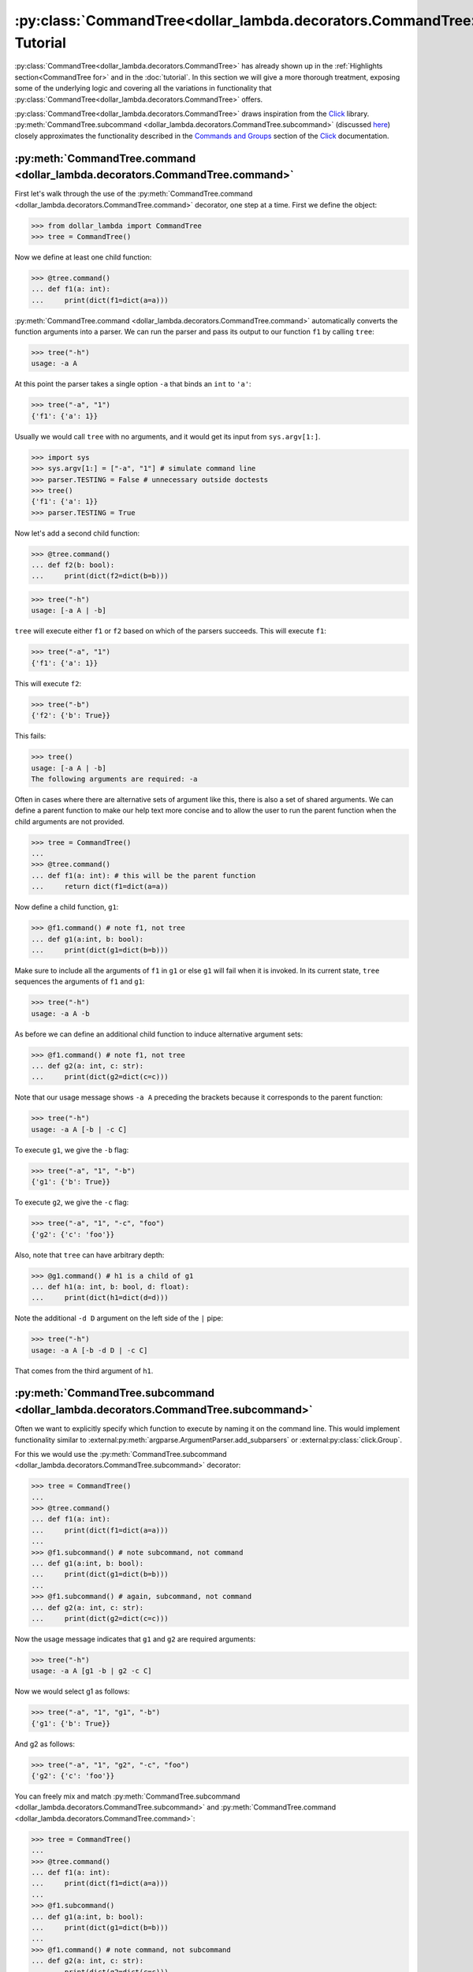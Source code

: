 :py:class:`CommandTree<dollar_lambda.decorators.CommandTree>` Tutorial
============================================================

:py:class:`CommandTree<dollar_lambda.decorators.CommandTree>` has already shown up
in the :ref:`Highlights section<CommandTree for>` and in the
:doc:`tutorial`. In this section we will give
a more thorough treatment, exposing some of the underlying logic and
covering all the variations in functionality that :py:class:`CommandTree<dollar_lambda.decorators.CommandTree>`
offers.

:py:class:`CommandTree<dollar_lambda.decorators.CommandTree>` draws inspiration from the
`Click <https://click.palletsprojects.com/>`_ library.
:py:meth:`CommandTree.subcommand <dollar_lambda.decorators.CommandTree.subcommand>` (discussed `here <#commandtree-subcommand>`__)
closely approximates the functionality described in the
`Commands and
Groups <https://click.palletsprojects.com/en/8.1.x/commands/#command>`__
section of the `Click <https://click.palletsprojects.com/>`_ documentation.

:py:meth:`CommandTree.command <dollar_lambda.decorators.CommandTree.command>`
------------------------------------------------------------------

First let's walk through the use of the :py:meth:`CommandTree.command <dollar_lambda.decorators.CommandTree.command>`
decorator, one step at a time. First we define the object:

>>> from dollar_lambda import CommandTree
>>> tree = CommandTree()

Now we define at least one child function:

>>> @tree.command()
... def f1(a: int):
...     print(dict(f1=dict(a=a)))

:py:meth:`CommandTree.command <dollar_lambda.decorators.CommandTree.command>` automatically converts the function arguments
into a parser. We can run the parser and pass its output to our function
``f1`` by calling ``tree``:

>>> tree("-h")
usage: -a A

At this point the parser takes a single option ``-a`` that binds an
``int`` to ``'a'``:

>>> tree("-a", "1")
{'f1': {'a': 1}}

Usually we would call ``tree`` with no arguments, and it would get its
input from ``sys.argv[1:]``.

>>> import sys
>>> sys.argv[1:] = ["-a", "1"] # simulate command line
>>> parser.TESTING = False # unnecessary outside doctests
>>> tree()
{'f1': {'a': 1}}
>>> parser.TESTING = True

Now let's add a second child function:

>>> @tree.command()
... def f2(b: bool):
...     print(dict(f2=dict(b=b)))

>>> tree("-h")
usage: [-a A | -b]

``tree`` will execute either ``f1`` or ``f2`` based on which of the
parsers succeeds. This will execute ``f1``:

>>> tree("-a", "1")
{'f1': {'a': 1}}

This will execute ``f2``:

>>> tree("-b")
{'f2': {'b': True}}

This fails:

>>> tree()
usage: [-a A | -b]
The following arguments are required: -a

Often in cases where there are alternative sets of argument like this,
there is also a set of shared arguments. We can define a parent function
to make our help text more concise and to allow the user to run the
parent function when the child arguments are not provided.

>>> tree = CommandTree()
...
>>> @tree.command()
... def f1(a: int): # this will be the parent function
...     return dict(f1=dict(a=a))

Now define a child function, ``g1``:

>>> @f1.command() # note f1, not tree
... def g1(a:int, b: bool):
...     print(dict(g1=dict(b=b)))

Make sure to include all the arguments of ``f1`` in ``g1`` or else
``g1`` will fail when it is invoked. In its current state, ``tree``
sequences the arguments of ``f1`` and ``g1``:

>>> tree("-h")
usage: -a A -b

As before we can define an additional child function to induce
alternative argument sets:

>>> @f1.command() # note f1, not tree
... def g2(a: int, c: str):
...     print(dict(g2=dict(c=c)))

Note that our usage message shows ``-a A`` preceding the brackets
because it corresponds to the parent function:

>>> tree("-h")
usage: -a A [-b | -c C]

To execute ``g1``, we give the ``-b`` flag:

>>> tree("-a", "1", "-b")
{'g1': {'b': True}}

To execute ``g2``, we give the ``-c`` flag:

>>> tree("-a", "1", "-c", "foo")
{'g2': {'c': 'foo'}}

Also, note that ``tree`` can have arbitrary depth:

>>> @g1.command() # h1 is a child of g1
... def h1(a: int, b: bool, d: float):
...     print(dict(h1=dict(d=d)))

Note the additional ``-d D`` argument on the left side of the ``|``
pipe:

>>> tree("-h")
usage: -a A [-b -d D | -c C]

That comes from the third argument of ``h1``.

:py:meth:`CommandTree.subcommand <dollar_lambda.decorators.CommandTree.subcommand>`
-------------------------------------------------------------------------

Often we want to explicitly specify which function to execute by naming
it on the command line. This would implement functionality similar to
:external:py:meth:`argparse.ArgumentParser.add_subparsers`
or
:external:py:class:`click.Group`.

For this we would use the :py:meth:`CommandTree.subcommand <dollar_lambda.decorators.CommandTree.subcommand>` decorator:

>>> tree = CommandTree()
...
>>> @tree.command()
... def f1(a: int):
...     print(dict(f1=dict(a=a)))
...
>>> @f1.subcommand() # note subcommand, not command
... def g1(a:int, b: bool):
...     print(dict(g1=dict(b=b)))
...
>>> @f1.subcommand() # again, subcommand, not command
... def g2(a: int, c: str):
...     print(dict(g2=dict(c=c)))

Now the usage message indicates that ``g1`` and ``g2`` are required
arguments:

>>> tree("-h")
usage: -a A [g1 -b | g2 -c C]

Now we would select g1 as follows:

>>> tree("-a", "1", "g1", "-b")
{'g1': {'b': True}}

And g2 as follows:

>>> tree("-a", "1", "g2", "-c", "foo")
{'g2': {'c': 'foo'}}

You can freely mix and match :py:meth:`CommandTree.subcommand <dollar_lambda.decorators.CommandTree.subcommand>`
and :py:meth:`CommandTree.command <dollar_lambda.decorators.CommandTree.command>`:

>>> tree = CommandTree()
...
>>> @tree.command()
... def f1(a: int):
...     print(dict(f1=dict(a=a)))
...
>>> @f1.subcommand()
... def g1(a:int, b: bool):
...     print(dict(g1=dict(b=b)))
...
>>> @f1.command() # note command, not subcommand
... def g2(a: int, c: str):
...     print(dict(g2=dict(c=c)))

Note that the left side of the pipe (corresponding to the ``g1``
function) requires a ``"g1"`` argument to run but the right side
(corresponding to the ``g2`` function) does not:

>>> tree("-h")
usage: -a A [g1 -b | -c C]
